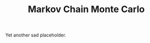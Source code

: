 :PROPERTIES:
:ID:       5acc4f0f-417e-424f-95a5-1c95e7e822ff
:END:
#+TITLE: Markov Chain Monte Carlo
#+CREATED: [2022-03-06 Sun 19:47]
#+LAST_MODIFIED: [2022-04-06 Wed 15:36]

Yet another sad placeholder.
